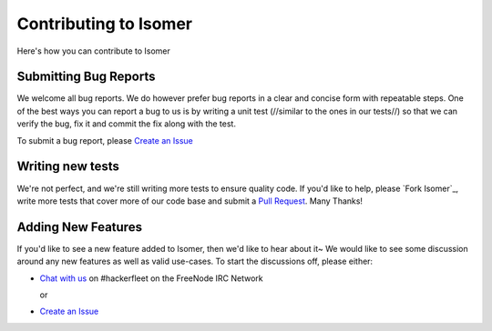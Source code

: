 .. _Fork hfos: https://github.com/isomeric/isomer/#fork-destination-box
.. _Chat with us: http://webchat.freenode.net/?randomnick=1&channels=hackerfleet&uio=d4
.. _Create an Issue: https://github.com/isomeric/isomer/issues/new
.. _Pull Request: https://github.com/isomeric/isomer/compare/

Contributing to Isomer
====================

Here's how you can contribute to Isomer

Submitting Bug Reports
----------------------


We welcome all bug reports. We do however prefer bug reports in a clear
and concise form with repeatable steps. One of the best ways you can report
a bug to us is by writing a unit test (//similar to the ones in our tests//)
so that we can verify the bug, fix it and commit the fix along with the test.

To submit a bug report, please `Create an Issue`_


Writing new tests
-----------------


We're not perfect, and we're still writing more tests to ensure quality code.
If you'd like to help, please `Fork Isomer`_, write more tests that cover more
of our code base and submit a `Pull Request`_. Many Thanks!


Adding New Features
-------------------


If you'd like to see a new feature added to Isomer, then we'd like to hear
about it~ We would like to see some discussion around any new features as well
as valid use-cases. To start the discussions off, please either:

- `Chat with us`_ on #hackerfleet on the FreeNode IRC Network

  or

- `Create an Issue`_
